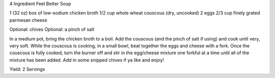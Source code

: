 4 Ingredient Feel Better Soup

1 (32 oz) box of low-sodium chicken broth
1/2 cup whole wheat couscous (dry, uncooked)
2 eggs
2/3 cup finely grated parmesan cheese

Optional: chives
Optional: a pinch of salt


In a medium pot, bring the chicken broth to a boil. 
Add the couscous (and the pinch of salt if using) and cook until very, very soft.
While the couscous is cooking, in a small bowl, beat together the eggs and cheese with a fork.
Once the couscous is fully cooked, turn the burner off and stir in the egg/cheese mixture one 
forkful at a time until all of the mixture has been added. Add in some snipped chives if ya like and enjoy!

Yield: 2 Servings
